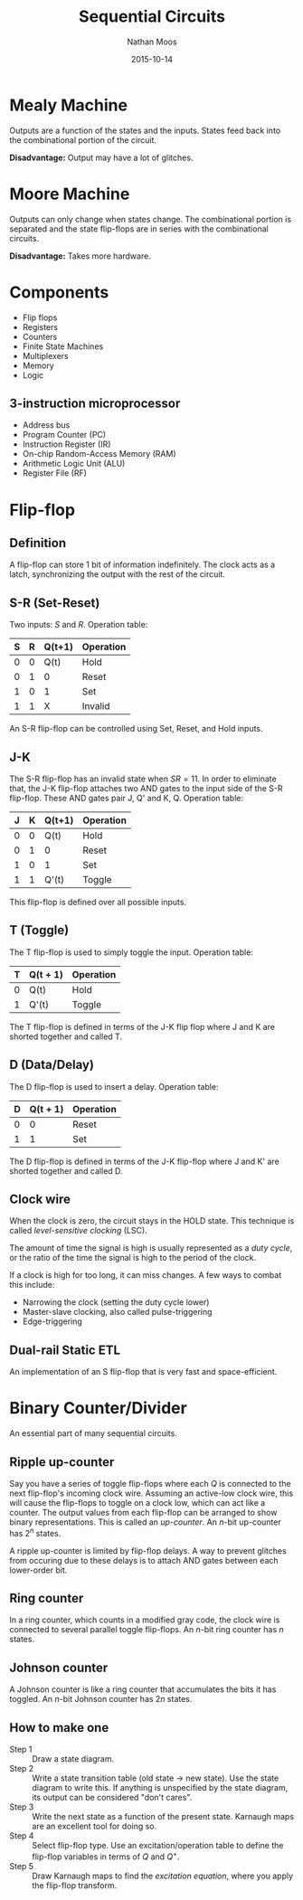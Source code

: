 #+TITLE: Sequential Circuits
#+AUTHOR: Nathan Moos
#+DATE: 2015-10-14

* Mealy Machine
  
Outputs are a function of the states and the inputs. States feed back into the
combinational portion of the circuit. 

*Disadvantage:* Output may have a lot of glitches.

* Moore Machine

Outputs can only change when states change. The combinational portion is
separated and the state flip-flops are in series with the combinational
circuits.

*Disadvantage:* Takes more hardware.
* Components

- Flip flops
- Registers
- Counters
- Finite State Machines
- Multiplexers
- Memory
- Logic
  
** 3-instruction microprocessor

- Address bus
- Program Counter (PC)
- Instruction Register (IR)
- On-chip Random-Access Memory (RAM)
- Arithmetic Logic Unit (ALU)
- Register File (RF)
* Flip-flop

** Definition

A flip-flop can store 1 bit of information indefinitely. The clock acts as a
latch, synchronizing the output with the rest of the circuit.

** S-R (Set-Reset)
   
Two inputs: $S$ and $R$. Operation table:

| S | R | Q(t+1) | Operation |
|---+---+--------+-----------|
| 0 | 0 | Q(t)   | Hold      |
| 0 | 1 | 0      | Reset     |
| 1 | 0 | 1      | Set       |
| 1 | 1 | X      | Invalid   |

An S-R flip-flop can be controlled using Set, Reset, and Hold inputs.

** J-K
   
The S-R flip-flop has an invalid state when $SR = 11$. In order to eliminate
that, the J-K flip-flop attaches two AND gates to the input side of the S-R
flip-flop. These AND gates pair J, Q' and K, Q. Operation table:
| J | K | Q(t+1) | Operation |
|---+---+--------+-----------|
| 0 | 0 | Q(t)   | Hold      |
| 0 | 1 | 0      | Reset     |
| 1 | 0 | 1      | Set       |
| 1 | 1 | Q'(t)  | Toggle    |

This flip-flop is defined over all possible inputs.

** T (Toggle)
   
The T flip-flop is used to simply toggle the input. Operation table:
| T | Q(t + 1) | Operation |
|---+----------+-----------|
| 0 | Q(t)     | Hold      |
| 1 | Q'(t)    | Toggle    |

The T flip-flop is defined in terms of the J-K flip flop where J and K are
shorted together and called T.

** D (Data/Delay)
   
The D flip-flop is used to insert a delay. Operation table:

| D | Q(t + 1) | Operation |
|---+----------+-----------|
| 0 | 0        | Reset     |
| 1 | 1        | Set       |

The D flip-flop is defined in terms of the J-K flip-flop where J and K' are
shorted together and called D.
** Clock wire

When the clock is zero, the circuit stays in the HOLD state. This technique is
called /level-sensitive clocking/ (LSC). 

The amount of time the signal is high is usually represented as a /duty cycle/,
or the ratio of the time the signal is high to the period of the clock.

If a clock is high for too long, it can miss changes. A few ways to combat this
include:
- Narrowing the clock (setting the duty cycle lower)
- Master-slave clocking, also called pulse-triggering
- Edge-triggering
** Dual-rail Static ETL

An implementation of an S flip-flop that is very fast and space-efficient.
* Binary Counter/Divider

An essential part of many sequential circuits.

** Ripple up-counter

Say you have a series of toggle flip-flops where each $Q$ is connected to the
next flip-flop's incoming clock wire. Assuming an active-low clock wire, this
will cause the flip-flops to toggle on a clock low, which can act like a
counter. The output values from each flip-flop can be arranged to show binary
representations. This is called an /up-counter/. An $n$-bit up-counter has $2^n$
states.

A ripple up-counter is limited by flip-flop delays. A way to prevent glitches
from occuring due to these delays is to attach AND gates between each
lower-order bit.

** Ring counter

In a ring counter, which counts in a modified gray code, the clock wire is
connected to several parallel toggle flip-flops. An $n$-bit ring counter has
$n$ states.

** Johnson counter

A Johnson counter is like a ring counter that accumulates the bits it has
toggled. An $n$-bit Johnson counter has $2n$ states.
** How to make one

- Step 1 :: Draw a state diagram. 
- Step 2 :: Write a state transition table (old state $\rightarrow$ new state).
            Use the state diagram to write this. If anything is unspecified by
            the state diagram, its output can be considered "don't cares".
- Step 3 :: Write the next state as a function of the present state. Karnaugh
            maps are an excellent tool for doing so.
- Step 4 :: Select flip-flop type. Use an excitation/operation table to define
            the flip-flop variables in terms of $Q$ and $Q^+$. 
- Step 5 :: Draw Karnaugh maps to find the /excitation equation/, where you
            apply the flip-flop transform.
